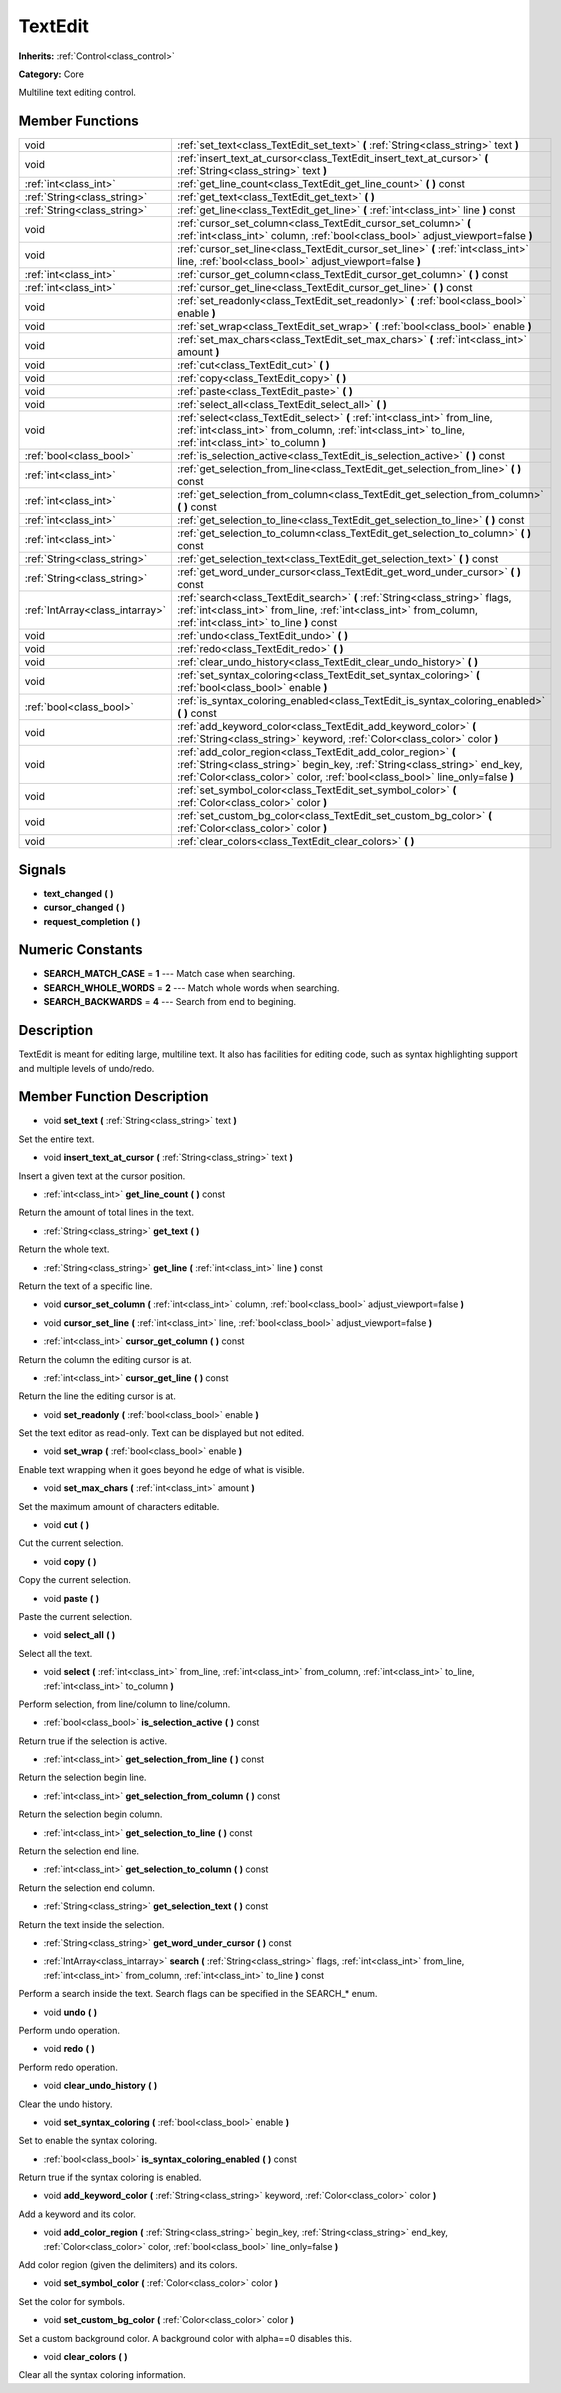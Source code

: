 .. _class_TextEdit:

TextEdit
========

**Inherits:** :ref:`Control<class_control>`

**Category:** Core

Multiline text editing control.

Member Functions
----------------

+----------------------------------+-----------------------------------------------------------------------------------------------------------------------------------------------------------------------------------------------------------------------------+
| void                             | :ref:`set_text<class_TextEdit_set_text>`  **(** :ref:`String<class_string>` text  **)**                                                                                                                                     |
+----------------------------------+-----------------------------------------------------------------------------------------------------------------------------------------------------------------------------------------------------------------------------+
| void                             | :ref:`insert_text_at_cursor<class_TextEdit_insert_text_at_cursor>`  **(** :ref:`String<class_string>` text  **)**                                                                                                           |
+----------------------------------+-----------------------------------------------------------------------------------------------------------------------------------------------------------------------------------------------------------------------------+
| :ref:`int<class_int>`            | :ref:`get_line_count<class_TextEdit_get_line_count>`  **(** **)** const                                                                                                                                                     |
+----------------------------------+-----------------------------------------------------------------------------------------------------------------------------------------------------------------------------------------------------------------------------+
| :ref:`String<class_string>`      | :ref:`get_text<class_TextEdit_get_text>`  **(** **)**                                                                                                                                                                       |
+----------------------------------+-----------------------------------------------------------------------------------------------------------------------------------------------------------------------------------------------------------------------------+
| :ref:`String<class_string>`      | :ref:`get_line<class_TextEdit_get_line>`  **(** :ref:`int<class_int>` line  **)** const                                                                                                                                     |
+----------------------------------+-----------------------------------------------------------------------------------------------------------------------------------------------------------------------------------------------------------------------------+
| void                             | :ref:`cursor_set_column<class_TextEdit_cursor_set_column>`  **(** :ref:`int<class_int>` column, :ref:`bool<class_bool>` adjust_viewport=false  **)**                                                                        |
+----------------------------------+-----------------------------------------------------------------------------------------------------------------------------------------------------------------------------------------------------------------------------+
| void                             | :ref:`cursor_set_line<class_TextEdit_cursor_set_line>`  **(** :ref:`int<class_int>` line, :ref:`bool<class_bool>` adjust_viewport=false  **)**                                                                              |
+----------------------------------+-----------------------------------------------------------------------------------------------------------------------------------------------------------------------------------------------------------------------------+
| :ref:`int<class_int>`            | :ref:`cursor_get_column<class_TextEdit_cursor_get_column>`  **(** **)** const                                                                                                                                               |
+----------------------------------+-----------------------------------------------------------------------------------------------------------------------------------------------------------------------------------------------------------------------------+
| :ref:`int<class_int>`            | :ref:`cursor_get_line<class_TextEdit_cursor_get_line>`  **(** **)** const                                                                                                                                                   |
+----------------------------------+-----------------------------------------------------------------------------------------------------------------------------------------------------------------------------------------------------------------------------+
| void                             | :ref:`set_readonly<class_TextEdit_set_readonly>`  **(** :ref:`bool<class_bool>` enable  **)**                                                                                                                               |
+----------------------------------+-----------------------------------------------------------------------------------------------------------------------------------------------------------------------------------------------------------------------------+
| void                             | :ref:`set_wrap<class_TextEdit_set_wrap>`  **(** :ref:`bool<class_bool>` enable  **)**                                                                                                                                       |
+----------------------------------+-----------------------------------------------------------------------------------------------------------------------------------------------------------------------------------------------------------------------------+
| void                             | :ref:`set_max_chars<class_TextEdit_set_max_chars>`  **(** :ref:`int<class_int>` amount  **)**                                                                                                                               |
+----------------------------------+-----------------------------------------------------------------------------------------------------------------------------------------------------------------------------------------------------------------------------+
| void                             | :ref:`cut<class_TextEdit_cut>`  **(** **)**                                                                                                                                                                                 |
+----------------------------------+-----------------------------------------------------------------------------------------------------------------------------------------------------------------------------------------------------------------------------+
| void                             | :ref:`copy<class_TextEdit_copy>`  **(** **)**                                                                                                                                                                               |
+----------------------------------+-----------------------------------------------------------------------------------------------------------------------------------------------------------------------------------------------------------------------------+
| void                             | :ref:`paste<class_TextEdit_paste>`  **(** **)**                                                                                                                                                                             |
+----------------------------------+-----------------------------------------------------------------------------------------------------------------------------------------------------------------------------------------------------------------------------+
| void                             | :ref:`select_all<class_TextEdit_select_all>`  **(** **)**                                                                                                                                                                   |
+----------------------------------+-----------------------------------------------------------------------------------------------------------------------------------------------------------------------------------------------------------------------------+
| void                             | :ref:`select<class_TextEdit_select>`  **(** :ref:`int<class_int>` from_line, :ref:`int<class_int>` from_column, :ref:`int<class_int>` to_line, :ref:`int<class_int>` to_column  **)**                                       |
+----------------------------------+-----------------------------------------------------------------------------------------------------------------------------------------------------------------------------------------------------------------------------+
| :ref:`bool<class_bool>`          | :ref:`is_selection_active<class_TextEdit_is_selection_active>`  **(** **)** const                                                                                                                                           |
+----------------------------------+-----------------------------------------------------------------------------------------------------------------------------------------------------------------------------------------------------------------------------+
| :ref:`int<class_int>`            | :ref:`get_selection_from_line<class_TextEdit_get_selection_from_line>`  **(** **)** const                                                                                                                                   |
+----------------------------------+-----------------------------------------------------------------------------------------------------------------------------------------------------------------------------------------------------------------------------+
| :ref:`int<class_int>`            | :ref:`get_selection_from_column<class_TextEdit_get_selection_from_column>`  **(** **)** const                                                                                                                               |
+----------------------------------+-----------------------------------------------------------------------------------------------------------------------------------------------------------------------------------------------------------------------------+
| :ref:`int<class_int>`            | :ref:`get_selection_to_line<class_TextEdit_get_selection_to_line>`  **(** **)** const                                                                                                                                       |
+----------------------------------+-----------------------------------------------------------------------------------------------------------------------------------------------------------------------------------------------------------------------------+
| :ref:`int<class_int>`            | :ref:`get_selection_to_column<class_TextEdit_get_selection_to_column>`  **(** **)** const                                                                                                                                   |
+----------------------------------+-----------------------------------------------------------------------------------------------------------------------------------------------------------------------------------------------------------------------------+
| :ref:`String<class_string>`      | :ref:`get_selection_text<class_TextEdit_get_selection_text>`  **(** **)** const                                                                                                                                             |
+----------------------------------+-----------------------------------------------------------------------------------------------------------------------------------------------------------------------------------------------------------------------------+
| :ref:`String<class_string>`      | :ref:`get_word_under_cursor<class_TextEdit_get_word_under_cursor>`  **(** **)** const                                                                                                                                       |
+----------------------------------+-----------------------------------------------------------------------------------------------------------------------------------------------------------------------------------------------------------------------------+
| :ref:`IntArray<class_intarray>`  | :ref:`search<class_TextEdit_search>`  **(** :ref:`String<class_string>` flags, :ref:`int<class_int>` from_line, :ref:`int<class_int>` from_column, :ref:`int<class_int>` to_line  **)** const                               |
+----------------------------------+-----------------------------------------------------------------------------------------------------------------------------------------------------------------------------------------------------------------------------+
| void                             | :ref:`undo<class_TextEdit_undo>`  **(** **)**                                                                                                                                                                               |
+----------------------------------+-----------------------------------------------------------------------------------------------------------------------------------------------------------------------------------------------------------------------------+
| void                             | :ref:`redo<class_TextEdit_redo>`  **(** **)**                                                                                                                                                                               |
+----------------------------------+-----------------------------------------------------------------------------------------------------------------------------------------------------------------------------------------------------------------------------+
| void                             | :ref:`clear_undo_history<class_TextEdit_clear_undo_history>`  **(** **)**                                                                                                                                                   |
+----------------------------------+-----------------------------------------------------------------------------------------------------------------------------------------------------------------------------------------------------------------------------+
| void                             | :ref:`set_syntax_coloring<class_TextEdit_set_syntax_coloring>`  **(** :ref:`bool<class_bool>` enable  **)**                                                                                                                 |
+----------------------------------+-----------------------------------------------------------------------------------------------------------------------------------------------------------------------------------------------------------------------------+
| :ref:`bool<class_bool>`          | :ref:`is_syntax_coloring_enabled<class_TextEdit_is_syntax_coloring_enabled>`  **(** **)** const                                                                                                                             |
+----------------------------------+-----------------------------------------------------------------------------------------------------------------------------------------------------------------------------------------------------------------------------+
| void                             | :ref:`add_keyword_color<class_TextEdit_add_keyword_color>`  **(** :ref:`String<class_string>` keyword, :ref:`Color<class_color>` color  **)**                                                                               |
+----------------------------------+-----------------------------------------------------------------------------------------------------------------------------------------------------------------------------------------------------------------------------+
| void                             | :ref:`add_color_region<class_TextEdit_add_color_region>`  **(** :ref:`String<class_string>` begin_key, :ref:`String<class_string>` end_key, :ref:`Color<class_color>` color, :ref:`bool<class_bool>` line_only=false  **)** |
+----------------------------------+-----------------------------------------------------------------------------------------------------------------------------------------------------------------------------------------------------------------------------+
| void                             | :ref:`set_symbol_color<class_TextEdit_set_symbol_color>`  **(** :ref:`Color<class_color>` color  **)**                                                                                                                      |
+----------------------------------+-----------------------------------------------------------------------------------------------------------------------------------------------------------------------------------------------------------------------------+
| void                             | :ref:`set_custom_bg_color<class_TextEdit_set_custom_bg_color>`  **(** :ref:`Color<class_color>` color  **)**                                                                                                                |
+----------------------------------+-----------------------------------------------------------------------------------------------------------------------------------------------------------------------------------------------------------------------------+
| void                             | :ref:`clear_colors<class_TextEdit_clear_colors>`  **(** **)**                                                                                                                                                               |
+----------------------------------+-----------------------------------------------------------------------------------------------------------------------------------------------------------------------------------------------------------------------------+

Signals
-------

-  **text_changed**  **(** **)**
-  **cursor_changed**  **(** **)**
-  **request_completion**  **(** **)**

Numeric Constants
-----------------

- **SEARCH_MATCH_CASE** = **1** --- Match case when searching.
- **SEARCH_WHOLE_WORDS** = **2** --- Match whole words when searching.
- **SEARCH_BACKWARDS** = **4** --- Search from end to begining.

Description
-----------

TextEdit is meant for editing large, multiline text. It also has facilities for editing code, such as syntax highlighting support and multiple levels of undo/redo.

Member Function Description
---------------------------

.. _class_TextEdit_set_text:

- void  **set_text**  **(** :ref:`String<class_string>` text  **)**

Set the entire text.

.. _class_TextEdit_insert_text_at_cursor:

- void  **insert_text_at_cursor**  **(** :ref:`String<class_string>` text  **)**

Insert a given text at the cursor position.

.. _class_TextEdit_get_line_count:

- :ref:`int<class_int>`  **get_line_count**  **(** **)** const

Return the amount of total lines in the text.

.. _class_TextEdit_get_text:

- :ref:`String<class_string>`  **get_text**  **(** **)**

Return the whole text.

.. _class_TextEdit_get_line:

- :ref:`String<class_string>`  **get_line**  **(** :ref:`int<class_int>` line  **)** const

Return the text of a specific line.

.. _class_TextEdit_cursor_set_column:

- void  **cursor_set_column**  **(** :ref:`int<class_int>` column, :ref:`bool<class_bool>` adjust_viewport=false  **)**

.. _class_TextEdit_cursor_set_line:

- void  **cursor_set_line**  **(** :ref:`int<class_int>` line, :ref:`bool<class_bool>` adjust_viewport=false  **)**

.. _class_TextEdit_cursor_get_column:

- :ref:`int<class_int>`  **cursor_get_column**  **(** **)** const

Return the column the editing cursor is at.

.. _class_TextEdit_cursor_get_line:

- :ref:`int<class_int>`  **cursor_get_line**  **(** **)** const

Return the line the editing cursor is at.

.. _class_TextEdit_set_readonly:

- void  **set_readonly**  **(** :ref:`bool<class_bool>` enable  **)**

Set the text editor as read-only. Text can be displayed but not edited.

.. _class_TextEdit_set_wrap:

- void  **set_wrap**  **(** :ref:`bool<class_bool>` enable  **)**

Enable text wrapping when it goes beyond he edge of what is visible.

.. _class_TextEdit_set_max_chars:

- void  **set_max_chars**  **(** :ref:`int<class_int>` amount  **)**

Set the maximum amount of characters editable.

.. _class_TextEdit_cut:

- void  **cut**  **(** **)**

Cut the current selection.

.. _class_TextEdit_copy:

- void  **copy**  **(** **)**

Copy the current selection.

.. _class_TextEdit_paste:

- void  **paste**  **(** **)**

Paste the current selection.

.. _class_TextEdit_select_all:

- void  **select_all**  **(** **)**

Select all the text.

.. _class_TextEdit_select:

- void  **select**  **(** :ref:`int<class_int>` from_line, :ref:`int<class_int>` from_column, :ref:`int<class_int>` to_line, :ref:`int<class_int>` to_column  **)**

Perform selection, from line/column to line/column.

.. _class_TextEdit_is_selection_active:

- :ref:`bool<class_bool>`  **is_selection_active**  **(** **)** const

Return true if the selection is active.

.. _class_TextEdit_get_selection_from_line:

- :ref:`int<class_int>`  **get_selection_from_line**  **(** **)** const

Return the selection begin line.

.. _class_TextEdit_get_selection_from_column:

- :ref:`int<class_int>`  **get_selection_from_column**  **(** **)** const

Return the selection begin column.

.. _class_TextEdit_get_selection_to_line:

- :ref:`int<class_int>`  **get_selection_to_line**  **(** **)** const

Return the selection end line.

.. _class_TextEdit_get_selection_to_column:

- :ref:`int<class_int>`  **get_selection_to_column**  **(** **)** const

Return the selection end column.

.. _class_TextEdit_get_selection_text:

- :ref:`String<class_string>`  **get_selection_text**  **(** **)** const

Return the text inside the selection.

.. _class_TextEdit_get_word_under_cursor:

- :ref:`String<class_string>`  **get_word_under_cursor**  **(** **)** const

.. _class_TextEdit_search:

- :ref:`IntArray<class_intarray>`  **search**  **(** :ref:`String<class_string>` flags, :ref:`int<class_int>` from_line, :ref:`int<class_int>` from_column, :ref:`int<class_int>` to_line  **)** const

Perform a search inside the text. Search flags can be specified in the SEARCH\_\* enum.

.. _class_TextEdit_undo:

- void  **undo**  **(** **)**

Perform undo operation.

.. _class_TextEdit_redo:

- void  **redo**  **(** **)**

Perform redo operation.

.. _class_TextEdit_clear_undo_history:

- void  **clear_undo_history**  **(** **)**

Clear the undo history.

.. _class_TextEdit_set_syntax_coloring:

- void  **set_syntax_coloring**  **(** :ref:`bool<class_bool>` enable  **)**

Set to enable the syntax coloring.

.. _class_TextEdit_is_syntax_coloring_enabled:

- :ref:`bool<class_bool>`  **is_syntax_coloring_enabled**  **(** **)** const

Return true if the syntax coloring is enabled.

.. _class_TextEdit_add_keyword_color:

- void  **add_keyword_color**  **(** :ref:`String<class_string>` keyword, :ref:`Color<class_color>` color  **)**

Add a keyword and its color.

.. _class_TextEdit_add_color_region:

- void  **add_color_region**  **(** :ref:`String<class_string>` begin_key, :ref:`String<class_string>` end_key, :ref:`Color<class_color>` color, :ref:`bool<class_bool>` line_only=false  **)**

Add color region (given the delimiters) and its colors.

.. _class_TextEdit_set_symbol_color:

- void  **set_symbol_color**  **(** :ref:`Color<class_color>` color  **)**

Set the color for symbols.

.. _class_TextEdit_set_custom_bg_color:

- void  **set_custom_bg_color**  **(** :ref:`Color<class_color>` color  **)**

Set a custom background color. A background color with alpha==0 disables this.

.. _class_TextEdit_clear_colors:

- void  **clear_colors**  **(** **)**

Clear all the syntax coloring information.


